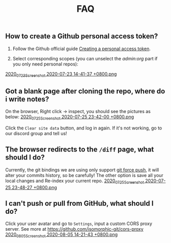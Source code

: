 #+TITLE: FAQ
#+PUBLISHED: true
#+PERMALINK: faq

** How to create a Github personal access token?
1. Follow the Github official guide [[https://docs.github.com/en/github/authenticating-to-github/creating-a-personal-access-token][Creating a personal access token]].

2. Select corresponding scopes (you can unselect the /admin:org/ part if you only need personal repos):
[[https://cdn.logseq.com/%2F8b9a461d-437e-4ca5-a2da-18b51077b5142020_07_23_Screenshot%202020-07-23%2014-41-37%20%2B0800.png?Expires=4749086517&Signature=AJGhC-nqq0zF9AUv7J3npzyXPfM7UHGavLKM0~Abpkv0AbG-pZ38~fysV7w49G9bdDmnpq2DnoWmG8E6UvoNxE2jiS5Zu9ICxaLmgacwgNOIcEcBVlLoHvnqf-P6YKrjwc9IhjPEY5mvP44i4GTG0yX~9Vk1chsJesUwEvn5D9tfBIxzTTbiXxV9UySDmMTma2r1mYcouLVyRrhLQDCkF9fpImfTgtnpkWtGpGsPL4upY4xvFsnFbjcgSsCa~5HurLBWoaCfoW~oHii3M9HU1G8Cbi82HRi5zCmTf0ts194ubbK--Vj0x6WWcvWVZoeGYTSCQgGl6w~BXiUTAsJhVw__&Key-Pair-Id=APKAJE5CCD6X7MP6PTEA][2020_07_23_Screenshot 2020-07-23 14-41-37 +0800.png]]
** Got a blank page after cloning the repo, where do i write notes?
On the browser, Right click -> inspect, you should see the pictures as below:
[[https://cdn.logseq.com/%2F8b9a461d-437e-4ca5-a2da-18b51077b5142020_07_25_Screenshot%202020-07-25%2023-42-00%20%2B0800.png?Expires=4749291738&Signature=gmzQX1oTCcldOZWpaYTbbWpqNDYu7K~sYko5Uo4ivgleeplbwtUPL0kFHzo~4g5iKiRl9U2jubfHxM2jO5U-SorxlbCrtQdJkSMRntcTCyWe~Si9iq697lMEDVQfqOCE9XO7xwDNKykAzjOwFv21Hx1-BsPxrz2zYOmVFOI2ZFuHf1PNFrWt5Ij7oHSGQtk8isA614-rxcbfH7XW78GbnlXMC89F8qva1pvd7Lji9DmiooZuzfuAMEhpuFo0IPLGkbBEIj52GmMfxjBgLMB92CD6JEpZiXTR3nGrxb5yL3Jl-jPGt5OKGQgHJTbseG0UcRSwafX4Vdp2g1TQEUvQvA__&Key-Pair-Id=APKAJE5CCD6X7MP6PTEA][2020_07_25_Screenshot 2020-07-25 23-42-00 +0800.png]]

Click the ~Clear site data~ button, and log in again. If it's not working, go to our discord group and tell us!
** The browser redirects to the ~/diff~ page, what should I do?
Currently, the git bindings we are using only support [[https://www.datree.io/resources/git-push-force][git force push]], it will alter your commits history, so be carefully! The other option is save all your local changes and Re-index your current repo.
[[https://cdn.logseq.com/%2F8b9a461d-437e-4ca5-a2da-18b51077b5142020_07_25_Screenshot%202020-07-25%2023-48-27%20%2B0800.png?Expires=4749292209&Signature=OGiF6PmroS8KK-5Tt4L17d~jawihYqaSYAg3XiAi69oKyVY7zCeD60g5ZhMoZ3KbvAzWGg2PIoEA90krccG2qqLGXaM8EgJr69PBHlarcQAcQ4dwqq7zrf8gSzmhfr51SIaBAsv7qJFhniX7v4hajNjfiMeEEsCftYzoaJh2DyIZ9HEGQhD2wAtxa788IydrU0~Y1Kgag-mmuyw7cvYb2UVIyfKeT-wyC10KaeCczprkgCBo8HdYXUVHE4WUC224qIQ8v3R99Aqh385dNGy5vGn6VMyLBq6ef7Kv0nslUVibqQZs9LOZSNAEx5KuKKihe~1vIXGIFYmPqmoa0aYIcA__&Key-Pair-Id=APKAJE5CCD6X7MP6PTEA][2020_07_25_Screenshot 2020-07-25 23-48-27 +0800.png]]
** I can't push or pull from GitHub, what should I do?
Click your user avatar and go to ~Settings~, input a custom CORS proxy server.
See more at https://github.com/isomorphic-git/cors-proxy
[[https://cdn.logseq.com/%2F8b9a461d-437e-4ca5-a2da-18b51077b5142020_08_05_Screenshot%202020-08-05%2014-21-43%20%2B0800.png?Expires=4750208955&Signature=bzBGfNnA7GDNzPlrQp4~UL40Qn5yTut~PaMPNx33XQli31bsrkUb954VldwLWVyqI3unibd5PX82z78T8rEKKq8Zl8FyA10amLi~hbusqUrQqCK2RE7ys7kAqKuonD5QcOCML4~tUNZrX9bRel37zhcXeBOl8O9L~VtrMt9Vq4bKkPYNGakzZClkqeMV3iHxz~GTd66YRdGRMk8WzfWMp1oL5BG-ZSOYe7wUt5dA4FPL~9yKRuUv9m-Fg6k4GEP4q92AF9h0sz-lH61ttqXxTvrPSjwK2g8EXajE1yupvEvvDSpJA~nlx5pSSzCp8S~VbyTXT-p3K6frnAs7tk4LPQ__&Key-Pair-Id=APKAJE5CCD6X7MP6PTEA][2020_08_05_Screenshot 2020-08-05 14-21-43 +0800.png]]